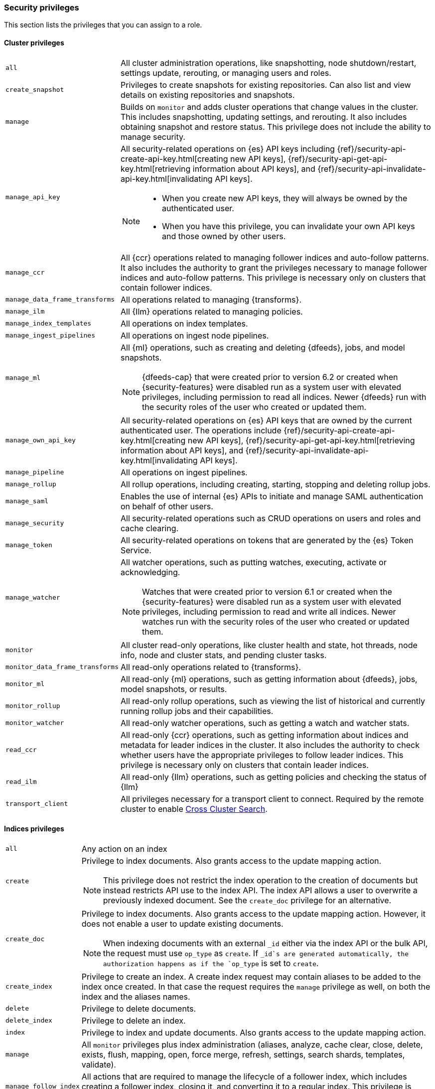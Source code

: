 [role="xpack"]
[[security-privileges]]
=== Security privileges

This section lists the privileges that you can assign to a role.

[[privileges-list-cluster]]
==== Cluster privileges

[horizontal]
`all`::
All cluster administration operations, like snapshotting, node shutdown/restart,
settings update, rerouting, or managing users and roles.

`create_snapshot`::
Privileges to create snapshots for existing repositories. Can also list and view
details on existing repositories and snapshots.

`manage`::
Builds on `monitor` and adds cluster operations that change values in the cluster.
This includes snapshotting, updating settings, and rerouting. It also includes 
obtaining snapshot and restore status. This privilege does not include the 
ability to manage security.

`manage_api_key`::
All security-related operations on {es} API keys including 
{ref}/security-api-create-api-key.html[creating new API keys],
{ref}/security-api-get-api-key.html[retrieving information about API keys], and
{ref}/security-api-invalidate-api-key.html[invalidating API keys].
+
--
[NOTE]
======

* When you create new API keys, they will always be owned by the authenticated
user.
* When you have this privilege, you can invalidate your own API keys and those
owned by other users.

======

--

`manage_ccr`::
All {ccr} operations related to managing follower indices and auto-follow 
patterns. It also includes the authority to grant the privileges necessary to 
manage follower indices and auto-follow patterns. This privilege is necessary 
only on clusters that contain follower indices. 

`manage_data_frame_transforms`::
All operations related to managing {transforms}.

`manage_ilm`::
All {Ilm} operations related to managing policies.

`manage_index_templates`::
All operations on index templates.

`manage_ingest_pipelines`::
All operations on ingest node pipelines.

`manage_ml`::
All {ml} operations, such as creating and deleting {dfeeds}, jobs, and model
snapshots.
+
--
NOTE: {dfeeds-cap} that were created prior to version 6.2 or created when
{security-features} were disabled run as a system user with elevated privileges,
including permission to read all indices. Newer {dfeeds} run with the security
roles of the user who created or updated them.

--

`manage_own_api_key`::
All security-related operations on {es} API keys that are owned by the current
authenticated user. The operations include 
{ref}/security-api-create-api-key.html[creating new API keys],
{ref}/security-api-get-api-key.html[retrieving information about API keys], and
{ref}/security-api-invalidate-api-key.html[invalidating API keys].

`manage_pipeline`::
All operations on ingest pipelines.

`manage_rollup`::
All rollup operations, including creating, starting, stopping and deleting
rollup jobs.

`manage_saml`::
Enables the use of internal {es} APIs to initiate and manage SAML authentication
on behalf of other users.

`manage_security`::
All security-related operations such as CRUD operations on users and roles and
cache clearing.

`manage_token`::
All security-related operations on tokens that are generated by the {es} Token
Service.

`manage_watcher`::
All watcher operations, such as putting watches, executing, activate or acknowledging.
+
--
NOTE: Watches that were created prior to version 6.1 or created when the
{security-features} were disabled run as a system user with elevated privileges,
including permission to read and write all indices. Newer watches run with the
security roles of the user who created or updated them.

--

`monitor`::
All cluster read-only operations, like cluster health and state, hot threads, 
node info, node and cluster stats, and pending cluster tasks.

`monitor_data_frame_transforms`::
All read-only operations related to {transforms}.

`monitor_ml`::
All read-only {ml} operations, such as getting information about {dfeeds}, jobs,
model snapshots, or results.

`monitor_rollup`::
All read-only rollup operations, such as viewing the list of historical and
currently running rollup jobs and their capabilities. 

`monitor_watcher`::
All read-only watcher operations, such as getting a watch and watcher stats.

`read_ccr`::
All read-only {ccr} operations, such as getting information about indices and 
metadata for leader indices in the cluster. It also includes the authority to 
check whether users have the appropriate privileges to follow leader indices. 
This privilege is necessary only on clusters that contain leader indices. 

`read_ilm`::
All read-only {Ilm} operations, such as getting policies and checking the
status of {Ilm}

`transport_client`::
All privileges necessary for a transport client to connect.  Required by the remote
cluster to enable <<cross-cluster-configuring,Cross Cluster Search>>.

[[privileges-list-indices]]
==== Indices privileges

[horizontal]
`all`::
Any action on an index

`create`::
Privilege to index documents. Also grants access to the update mapping
action.
+
--
NOTE: This privilege does not restrict the index operation to the creation
of documents but instead restricts API use to the index API. The index API
allows a user to overwrite a previously indexed document. See the `create_doc`
privilege for an alternative.

--

`create_doc`::
Privilege to index documents. Also grants access to the update mapping action.
However, it does not enable a user to update existing documents.
+
--
NOTE: When indexing documents with an external `_id` either via the index API or
the bulk API, the request must use `op_type` as `create`. If `_id`s are
generated automatically, the authorization happens as if the `op_type` is set to
`create`.

--

`create_index`::
Privilege to create an index. A create index request may contain aliases to be
added to the index once created. In that case the request requires the `manage`
privilege as well, on both the index and the aliases names.

`delete`::
Privilege to delete documents.

`delete_index`::
Privilege to delete an index.

`index`::
Privilege to index and update documents. Also grants access to the update
mapping action.

`manage`::
All `monitor` privileges plus index administration (aliases, analyze, cache clear,
close, delete, exists, flush, mapping, open, force merge, refresh, settings,
search shards, templates, validate).

`manage_follow_index`::
All actions that are required to manage the lifecycle of a follower index, which
includes creating a follower index, closing it, and converting it to a regular 
index. This privilege is necessary only on clusters that contain follower indices. 

`manage_ilm`::
All {Ilm} operations relating to managing the execution of policies of an index
This includes operations like retrying policies, and removing a policy
from an index.

`manage_leader_index`::
All actions that are required to manage the lifecycle of a leader index, which
includes {ref}/ccr-post-forget-follower.html[forgetting a follower]. This
privilege is necessary only on clusters that contain leader indices.

`monitor`::
All actions that are required for monitoring (recovery, segments info, index 
stats and status).

`read`::
Read-only access to actions (count, explain, get, mget, get indexed scripts,
more like this, multi percolate/search/termvector, percolate, scroll,
clear_scroll, search, suggest, tv).

`read_cross_cluster`::
Read-only access to the search action from a <<cross-cluster-configuring,remote cluster>>.

`view_index_metadata`::
Read-only access to index metadata (aliases, aliases exists, get index, exists, field mappings,
mappings, search shards, type exists, validate, warmers, settings, ilm). This
privilege is primarily available for use by {kib} users.

`write`::
Privilege to perform all write operations to documents, which includes the
permission to index, update, and delete documents as well as performing bulk
operations. Also grants access to the update mapping action.


==== Run as privilege

The `run_as` permission enables an authenticated user to submit requests on
behalf of another user. The value can be a user name or a comma-separated list
of user names. (You can also specify users as an array of strings or a YAML
sequence.) For more information, see
<<run-as-privilege, Submitting Requests on Behalf of Other Users>>.

[[application-privileges]]
==== Application privileges

Application privileges are managed within {es} and can be retrieved with the 
{ref}/security-api-has-privileges.html[has privileges API] and the 
{ref}/security-api-get-privileges.html[get application privileges API]. They do 
not, however, grant access to any actions or resources within {es}. Their 
purpose is to enable applications to represent and store their own privilege 
models within {es} roles. 

To create application privileges, use the 
{ref}/security-api-put-privileges.html[add application privileges API]. You can 
then associate these application privileges with roles, as described in 
<<defining-roles>>. 
